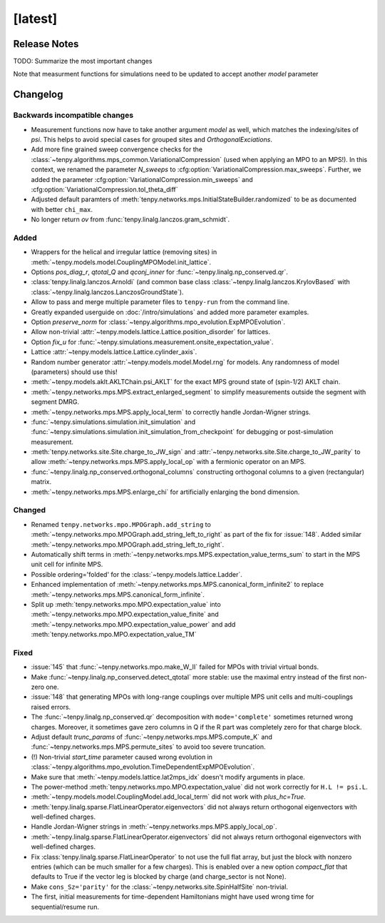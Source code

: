 [latest]
========

Release Notes
-------------
TODO: Summarize the most important changes

Note that measurment functions for simulations need to be updated to accept another `model` parameter


Changelog
---------

Backwards incompatible changes
^^^^^^^^^^^^^^^^^^^^^^^^^^^^^^
- Measurement functions now have to take another argument `model` as well, which matches the indexing/sites of `psi`.
  This helps to avoid special cases for grouped sites and `OrthogonalExciations`.
- Add more fine grained sweep convergence checks for the :class:`~tenpy.algorithms.mps_common.VariationalCompression` (used when applying an MPO to an MPS!).
  In this context, we renamed the parameter `N_sweeps` to :cfg:option:`VariationalCompression.max_sweeps`.
  Further, we added the parameter :cfg:option:`VariationalCompression.min_sweeps` and :cfg:option:`VariationalCompression.tol_theta_diff`
- Adjusted default paramters of :meth:`tenpy.networks.mps.InitialStateBuilder.randomized` to be as documented with better ``chi_max``.
- No longer return `ov` from :func:`tenpy.linalg.lanczos.gram_schmidt`.

Added
^^^^^
- Wrappers for the helical and irregular lattice (removing sites) in :meth:`~tenpy.models.model.CouplingMPOModel.init_lattice`.
- Options `pos_diag_r`, `qtotal_Q` and `qconj_inner` for :func:`~tenpy.linalg.np_conserved.qr`.
- :class:`tenpy.linalg.lanczos.Arnoldi` (and common base class :class:`~tenpy.linalg.lanczos.KrylovBased` with :class:`~tenpy.linalg.lanczos.LanczosGroundState`).
- Allow to pass and merge multiple parameter files to ``tenpy-run`` from the command line.
- Greatly expanded userguide on :doc:`/intro/simulations` and added more parameter examples.
- Option `preserve_norm` for :class:`~tenpy.algorithms.mpo_evolution.ExpMPOEvolution`.
- Allow non-trivial :attr:`~tenpy.models.lattice.Lattice.position_disorder` for lattices.
- Option `fix_u` for :func:`~tenpy.simulations.measurement.onsite_expectation_value`.
- Lattice :attr:`~tenpy.models.lattice.Lattice.cylinder_axis`.
- Random number generator :attr:`~tenpy.models.model.Model.rng` for models. Any randomness of model (parameters) should use this!
- :meth:`~tenpy.models.aklt.AKLTChain.psi_AKLT` for the exact MPS ground state of (spin-1/2) AKLT chain.
- :meth:`~tenpy.networks.mps.MPS.extract_enlarged_segment` to simplify measurements outside the segment with segment DMRG.
- :meth:`~tenpy.networks.mps.MPS.apply_local_term` to correctly handle Jordan-Wigner strings.
- :func:`~tenpy.simulations.simulation.init_simulation` and :func:`~tenpy.simulations.simulation.init_simulation_from_checkpoint` for debugging or post-simulation measurement.
- :meth:`tenpy.networks.site.Site.charge_to_JW_sign` and :attr:`~tenpy.networks.site.Site.charge_to_JW_parity` to allow
  :meth:`~tenpy.networks.mps.MPS.apply_local_op` with a fermionic operator on an MPS.
- :func:`~tenpy.linalg.np_conserved.orthogonal_columns` constructing orthogonal columns to a given (rectangular) matrix.
- :meth:`~tenpy.networks.mps.MPS.enlarge_chi` for artificially enlarging the bond dimension.

Changed
^^^^^^^
- Renamed ``tenpy.networks.mpo.MPOGraph.add_string`` to :meth:`~tenpy.networks.mpo.MPOGraph.add_string_left_to_right`
  as part of the fix for :issue:`148`. Added similar :meth:`~tenpy.networks.mpo.MPOGraph.add_string_left_to_right`.
- Automatically shift terms in :meth:`~tenpy.networks.mps.MPS.expectation_value_terms_sum` to start in the MPS unit cell for infinite MPS.
- Possible ordering='folded' for the :class:`~tenpy.models.lattice.Ladder`.
- Enhanced implementation of :meth:`~tenpy.networks.mps.MPS.canonical_form_infinite2` to replace :meth:`~tenpy.networks.mps.MPS.canonical_form_infinite`.
- Split up :meth:`tenpy.networks.mpo.MPO.expectation_value` into :meth:`~tenpy.networks.mpo.MPO.expectation_value_finite`
  and :meth:`~tenpy.networks.mpo.MPO.expectation_value_power` and add :meth:`tenpy.networks.mpo.MPO.expectation_value_TM`

Fixed
^^^^^
- :issue:`145` that :func:`~tenpy.networks.mpo.make_W_II` failed for MPOs with trivial virtual bonds.
- Make :func:`~tenpy.linalg.np_conserved.detect_qtotal` more stable: use the maximal entry instead of the first non-zero one.
- :issue:`148` that generating MPOs with long-range couplings over multiple MPS unit cells and multi-couplings raised errors.
- The :func:`~tenpy.linalg.np_conserved.qr` decomposition with ``mode='complete'`` sometimes returned wrong charges.
  Moreover, it sometimes gave zero columns in Q if the R part was completely zero for that charge block.
- Adjust default `trunc_params` of :func:`~tenpy.networks.mps.MPS.compute_K` and :func:`~tenpy.networks.mps.MPS.permute_sites` to avoid too severe truncation.
- (!) Non-trivial `start_time` parameter caused wrong evolution in :class:`~tenpy.algorithms.mpo_evolution.TimeDependentExpMPOEvolution`.
- Make sure that :meth:`~tenpy.models.lattice.lat2mps_idx` doesn't modify arguments in place.
- The power-method :meth:`tenpy.networks.mpo.MPO.expectation_value` did not work correctly for ``H.L != psi.L``.
- :meth:`~tenpy.models.model.CouplingModel.add_local_term` did not work with `plus_hc=True`.
- :meth:`tenpy.linalg.sparse.FlatLinearOperator.eigenvectors` did not always return orthogonal eigenvectors with well-defined charges.
- Handle Jordan-Wigner strings in :meth:`~tenpy.networks.mps.MPS.apply_local_op`.
- :meth:`~tenpy.linalg.sparse.FlatLinearOperator.eigenvectors` did not always return orthogonal eigenvectors with well-defined charges.
- Fix :class:`tenpy.linalg.sparse.FlatLinearOperator` to not use the full flat array, but just the block with nonzero entries (which can be much smaller for a few charges).
  This is enabled over a new option `compact_flat` that defaults to True if the vector leg is blocked by charge (and charge_sector is not None).
- Make ``cons_Sz='parity'`` for the :class:`~tenpy.networks.site.SpinHalfSite` non-trivial.
- The first, initial measurements for time-dependent Hamiltonians might have used wrong time for sequential/resume run.
